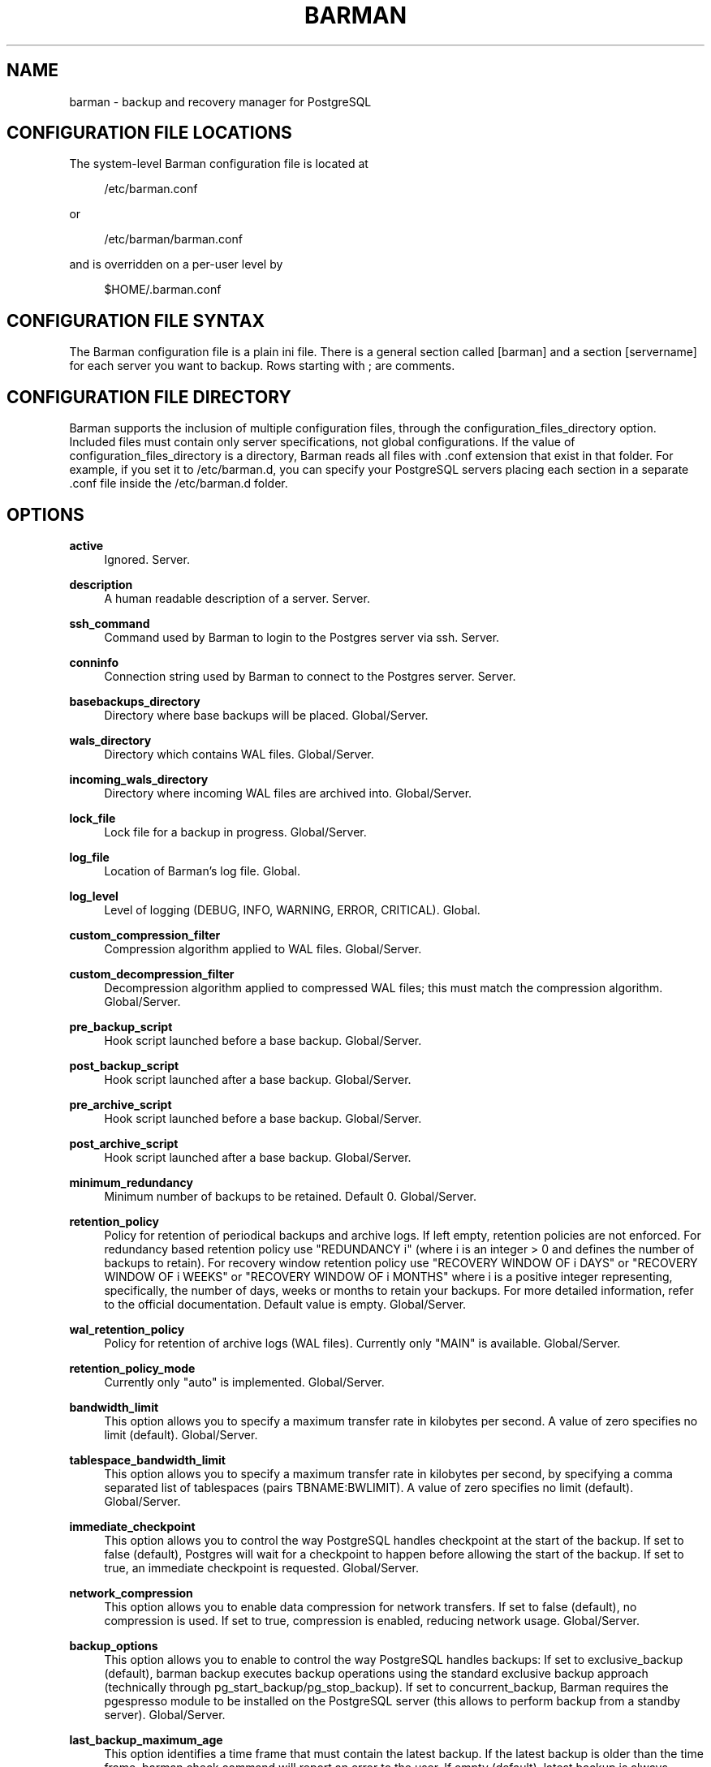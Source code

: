 '\" t
.\"     Title: barman
.\"    Author: [see the "AUTHORS" section]
.\" Generator: DocBook XSL Stylesheets v1.76.1 <http://docbook.sf.net/>
.\"      Date: 08/13/2014
.\"    Manual: \ \&
.\"    Source: \ \&
.\"  Language: English
.\"
.TH "BARMAN" "5" "08/13/2014" "\ \&" "\ \&"
.\" -----------------------------------------------------------------
.\" * Define some portability stuff
.\" -----------------------------------------------------------------
.\" ~~~~~~~~~~~~~~~~~~~~~~~~~~~~~~~~~~~~~~~~~~~~~~~~~~~~~~~~~~~~~~~~~
.\" http://bugs.debian.org/507673
.\" http://lists.gnu.org/archive/html/groff/2009-02/msg00013.html
.\" ~~~~~~~~~~~~~~~~~~~~~~~~~~~~~~~~~~~~~~~~~~~~~~~~~~~~~~~~~~~~~~~~~
.ie \n(.g .ds Aq \(aq
.el       .ds Aq '
.\" -----------------------------------------------------------------
.\" * set default formatting
.\" -----------------------------------------------------------------
.\" disable hyphenation
.nh
.\" disable justification (adjust text to left margin only)
.ad l
.\" -----------------------------------------------------------------
.\" * MAIN CONTENT STARTS HERE *
.\" -----------------------------------------------------------------
.SH "NAME"
barman \- backup and recovery manager for PostgreSQL
.SH "CONFIGURATION FILE LOCATIONS"
.sp
The system\-level Barman configuration file is located at
.sp
.if n \{\
.RS 4
.\}
.nf
/etc/barman\&.conf
.fi
.if n \{\
.RE
.\}
.sp
or
.sp
.if n \{\
.RS 4
.\}
.nf
/etc/barman/barman\&.conf
.fi
.if n \{\
.RE
.\}
.sp
and is overridden on a per\-user level by
.sp
.if n \{\
.RS 4
.\}
.nf
$HOME/\&.barman\&.conf
.fi
.if n \{\
.RE
.\}
.SH "CONFIGURATION FILE SYNTAX"
.sp
The Barman configuration file is a plain ini file\&. There is a general section called [barman] and a section [servername] for each server you want to backup\&. Rows starting with ; are comments\&.
.SH "CONFIGURATION FILE DIRECTORY"
.sp
Barman supports the inclusion of multiple configuration files, through the configuration_files_directory option\&. Included files must contain only server specifications, not global configurations\&. If the value of configuration_files_directory is a directory, Barman reads all files with \&.conf extension that exist in that folder\&. For example, if you set it to /etc/barman\&.d, you can specify your PostgreSQL servers placing each section in a separate \&.conf file inside the /etc/barman\&.d folder\&.
.SH "OPTIONS"
.PP
\fBactive\fR
.RS 4
Ignored\&. Server\&.
.RE
.PP
\fBdescription\fR
.RS 4
A human readable description of a server\&. Server\&.
.RE
.PP
\fBssh_command\fR
.RS 4
Command used by Barman to login to the Postgres server via ssh\&. Server\&.
.RE
.PP
\fBconninfo\fR
.RS 4
Connection string used by Barman to connect to the Postgres server\&. Server\&.
.RE
.PP
\fBbasebackups_directory\fR
.RS 4
Directory where base backups will be placed\&. Global/Server\&.
.RE
.PP
\fBwals_directory\fR
.RS 4
Directory which contains WAL files\&. Global/Server\&.
.RE
.PP
\fBincoming_wals_directory\fR
.RS 4
Directory where incoming WAL files are archived into\&. Global/Server\&.
.RE
.PP
\fBlock_file\fR
.RS 4
Lock file for a backup in progress\&. Global/Server\&.
.RE
.PP
\fBlog_file\fR
.RS 4
Location of Barman\(cqs log file\&. Global\&.
.RE
.PP
\fBlog_level\fR
.RS 4
Level of logging (DEBUG, INFO, WARNING, ERROR, CRITICAL)\&. Global\&.
.RE
.PP
\fBcustom_compression_filter\fR
.RS 4
Compression algorithm applied to WAL files\&. Global/Server\&.
.RE
.PP
\fBcustom_decompression_filter\fR
.RS 4
Decompression algorithm applied to compressed WAL files; this must match the compression algorithm\&. Global/Server\&.
.RE
.PP
\fBpre_backup_script\fR
.RS 4
Hook script launched before a base backup\&. Global/Server\&.
.RE
.PP
\fBpost_backup_script\fR
.RS 4
Hook script launched after a base backup\&. Global/Server\&.
.RE
.PP
\fBpre_archive_script\fR
.RS 4
Hook script launched before a base backup\&. Global/Server\&.
.RE
.PP
\fBpost_archive_script\fR
.RS 4
Hook script launched after a base backup\&. Global/Server\&.
.RE
.PP
\fBminimum_redundancy\fR
.RS 4
Minimum number of backups to be retained\&. Default 0\&. Global/Server\&.
.RE
.PP
\fBretention_policy\fR
.RS 4
Policy for retention of periodical backups and archive logs\&. If left empty, retention policies are not enforced\&. For redundancy based retention policy use "REDUNDANCY i" (where i is an integer > 0 and defines the number of backups to retain)\&. For recovery window retention policy use "RECOVERY WINDOW OF i DAYS" or "RECOVERY WINDOW OF i WEEKS" or "RECOVERY WINDOW OF i MONTHS" where i is a positive integer representing, specifically, the number of days, weeks or months to retain your backups\&. For more detailed information, refer to the official documentation\&. Default value is empty\&. Global/Server\&.
.RE
.PP
\fBwal_retention_policy\fR
.RS 4
Policy for retention of archive logs (WAL files)\&. Currently only "MAIN" is available\&. Global/Server\&.
.RE
.PP
\fBretention_policy_mode\fR
.RS 4
Currently only "auto" is implemented\&. Global/Server\&.
.RE
.PP
\fBbandwidth_limit\fR
.RS 4
This option allows you to specify a maximum transfer rate in kilobytes per second\&. A value of zero specifies no limit (default)\&. Global/Server\&.
.RE
.PP
\fBtablespace_bandwidth_limit\fR
.RS 4
This option allows you to specify a maximum transfer rate in kilobytes per second, by specifying a comma separated list of tablespaces (pairs TBNAME:BWLIMIT)\&. A value of zero specifies no limit (default)\&. Global/Server\&.
.RE
.PP
\fBimmediate_checkpoint\fR
.RS 4
This option allows you to control the way PostgreSQL handles checkpoint at the start of the backup\&. If set to
false
(default), Postgres will wait for a checkpoint to happen before allowing the start of the backup\&. If set to
true, an immediate checkpoint is requested\&. Global/Server\&.
.RE
.PP
\fBnetwork_compression\fR
.RS 4
This option allows you to enable data compression for network transfers\&. If set to
false
(default), no compression is used\&. If set to
true, compression is enabled, reducing network usage\&. Global/Server\&.
.RE
.PP
\fBbackup_options\fR
.RS 4
This option allows you to enable to control the way PostgreSQL handles backups: If set to
exclusive_backup
(default),
barman backup
executes backup operations using the standard exclusive backup approach (technically through pg_start_backup/pg_stop_backup)\&. If set to
concurrent_backup, Barman requires the
pgespresso
module to be installed on the PostgreSQL server (this allows to perform backup from a standby server)\&. Global/Server\&.
.RE
.PP
\fBlast_backup_maximum_age\fR
.RS 4
This option identifies a time frame that must contain the latest backup\&. If the latest backup is older than the time frame, barman check command will report an error to the user\&. If empty (default), latest backup is always considered valid\&. Syntax for this option is: "i (DAYS | WEEKS | MONTHS)" where i is a integer greater than zero, representing the number of days | weeks | months of the time frame\&. Global/Server\&.
.RE
.PP
\fBbasebackup_retry_times\fR
.RS 4
Number of retries of data copy during base backup after an error\&. Positive integer, default 0\&. Global/Server\&.
.RE
.PP
\fBbasebackup_retry_sleep\fR
.RS 4
Number of seconds of wait after a failed copy, before retrying Positive integer, default 30\&. Global/Server\&.
.RE
.SH "HOOK SCRIPTS"
.sp
The script definition is passed to a shell and can return any exit code\&.
.sp
The shell environment will contain the following variables:
.PP
BARMAN_CONFIGURATION
.RS 4
configuration file used by barman
.RE
.PP
BARMAN_ERROR
.RS 4
error message, if any (only for the
\fIpost\fR
phase)
.RE
.PP
BARMAN_PHASE
.RS 4

\fIpre\fR
or
\fIpost\fR
.RE
.PP
BARMAN_SERVER
.RS 4
name of the server
.RE
.sp
Backup scripts specific variables:
.PP
BARMAN_BACKUP_DIR
.RS 4
backup destination directory
.RE
.PP
BARMAN_BACKUP_ID
.RS 4
ID of the backup
.RE
.PP
BARMAN_PREVIOUS_ID
.RS 4
ID of the previous backup (if present)
.RE
.PP
BARMAN_STATUS
.RS 4
status of the backup
.RE
.PP
BARMAN_VERSION
.RS 4
version of Barman
.RE
.sp
Archive scripts specific variables:
.PP
BARMAN_SEGMENT
.RS 4
name of the WAL file
.RE
.PP
BARMAN_FILE
.RS 4
full path of the WAL file
.RE
.PP
BARMAN_SIZE
.RS 4
size of the WAL file
.RE
.PP
BARMAN_TIMESTAMP
.RS 4
WAL file timestamp
.RE
.PP
BARMAN_COMPRESSION
.RS 4
type of compression used for the WAL file
.RE
.sp
No check is performed on the exit code of the script\&. The result will be simply written in the log file\&.
.SH "EXAMPLE"
.sp
Example of the configuration file:
.sp
.if n \{\
.RS 4
.\}
.nf
[barman]
; Main directory
barman_home = /var/lib/barman

; System user
barman_user = barman

; Log location
log_file = /var/log/barman/barman\&.log

; Default compression level
;compression = gzip

; \*(Aqmain\*(Aq PostgreSQL Server configuration
[main]
; Human readable description
description =  "Main PostgreSQL Database"

; SSH options
ssh_command = ssh postgres@pg

; PostgreSQL connection string
conninfo = host=pg user=postgres

; Minimum number of required backups (redundancy)
minimum_redundancy = 1

; Retention policy (based on redundancy)
retention_policy = REDUNDANCY 2
.fi
.if n \{\
.RE
.\}
.SH "AUTHORS"
.sp
In alphabetical order:
.sp
.RS 4
.ie n \{\
\h'-04'\(bu\h'+03'\c
.\}
.el \{\
.sp -1
.IP \(bu 2.3
.\}
Gabriele Bartolini <gabriele\&.bartolini@2ndquadrant\&.it> (core team, project leader)
.RE
.sp
.RS 4
.ie n \{\
\h'-04'\(bu\h'+03'\c
.\}
.el \{\
.sp -1
.IP \(bu 2.3
.\}
Giuseppe Broccolo <giuseppe\&.broccolo@2ndquadrant\&.it> (core team, QA/testing)
.RE
.sp
.RS 4
.ie n \{\
\h'-04'\(bu\h'+03'\c
.\}
.el \{\
.sp -1
.IP \(bu 2.3
.\}
Giulio Calacoci <giulio\&.calacoci@2ndquadrant\&.it> (core team, developer)
.RE
.sp
.RS 4
.ie n \{\
\h'-04'\(bu\h'+03'\c
.\}
.el \{\
.sp -1
.IP \(bu 2.3
.\}
Francesco Canovai <francesco\&.canovai@2ndquadrant\&.it> (core team, QA/testing)
.RE
.sp
.RS 4
.ie n \{\
\h'-04'\(bu\h'+03'\c
.\}
.el \{\
.sp -1
.IP \(bu 2.3
.\}
Marco Nenciarini <marco\&.nenciarini@2ndquadrant\&.it> (core team, team leader)
.RE
.sp
Past contributors:
.sp
.RS 4
.ie n \{\
\h'-04'\(bu\h'+03'\c
.\}
.el \{\
.sp -1
.IP \(bu 2.3
.\}
Carlo Ascani
.RE
.SH "RESOURCES"
.sp
.RS 4
.ie n \{\
\h'-04'\(bu\h'+03'\c
.\}
.el \{\
.sp -1
.IP \(bu 2.3
.\}
Homepage:
http://www\&.pgbarman\&.org/
.RE
.sp
.RS 4
.ie n \{\
\h'-04'\(bu\h'+03'\c
.\}
.el \{\
.sp -1
.IP \(bu 2.3
.\}
Documentation:
http://docs\&.pgbarman\&.org/
.RE
.SH "COPYING"
.sp
Barman is the exclusive property of 2ndQuadrant Italia and its code is distributed under GNU General Public License v3\&.
.sp
Copyright \(co 2011\-2015 2ndQuadrant Italia (Devise\&.IT S\&.r\&.l\&.) \- http://www\&.2ndQuadrant\&.it/\&.
